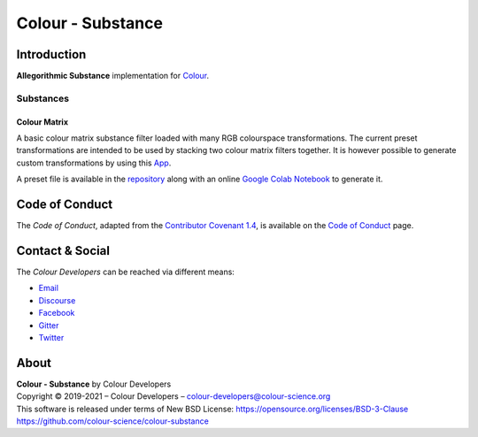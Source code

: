 Colour - Substance
==================

Introduction
------------

**Allegorithmic Substance** implementation for `Colour <https://github.com/colour-science/colour>`__.

Substances
~~~~~~~~~~

Colour Matrix
^^^^^^^^^^^^^

A basic colour matrix substance filter loaded with many RGB colourspace
transformations. The current preset transformations are intended to be used by
stacking two colour matrix filters together. It is however possible to generate
custom transformations by using this `App <https://www.colour-science.org:8010/apps/rgb_colourspace_transformation_matrix>`__.

A preset file is available in the
`repository <https://github.com/colour-science/colour-substance/blob/master/presets/colour-matrix.sbsprs>`__
along with an online `Google Colab Notebook <https://colab.research.google.com/drive/1dmxFClHWXMQFe5dUGIHhRL9YRo-dJvh4?usp=sharing>`__
to generate it.

Code of Conduct
---------------

The *Code of Conduct*, adapted from the `Contributor Covenant 1.4 <https://www.contributor-covenant.org/version/1/4/code-of-conduct.html>`__,
is available on the `Code of Conduct <https://www.colour-science.org/code-of-conduct/>`__ page.

Contact & Social
----------------

The *Colour Developers* can be reached via different means:

- `Email <mailto:colour-developers@colour-science.org>`__
- `Discourse <https://colour-science.discourse.group/>`__
- `Facebook <https://www.facebook.com/python.colour.science>`__
- `Gitter <https://gitter.im/colour-science/colour>`__
- `Twitter <https://twitter.com/colour_science>`__

About
-----

| **Colour - Substance** by Colour Developers
| Copyright © 2019-2021 – Colour Developers – `colour-developers@colour-science.org <colour-developers@colour-science.org>`__
| This software is released under terms of New BSD License: https://opensource.org/licenses/BSD-3-Clause
| `https://github.com/colour-science/colour-substance <https://github.com/colour-science/colour-substance>`__
